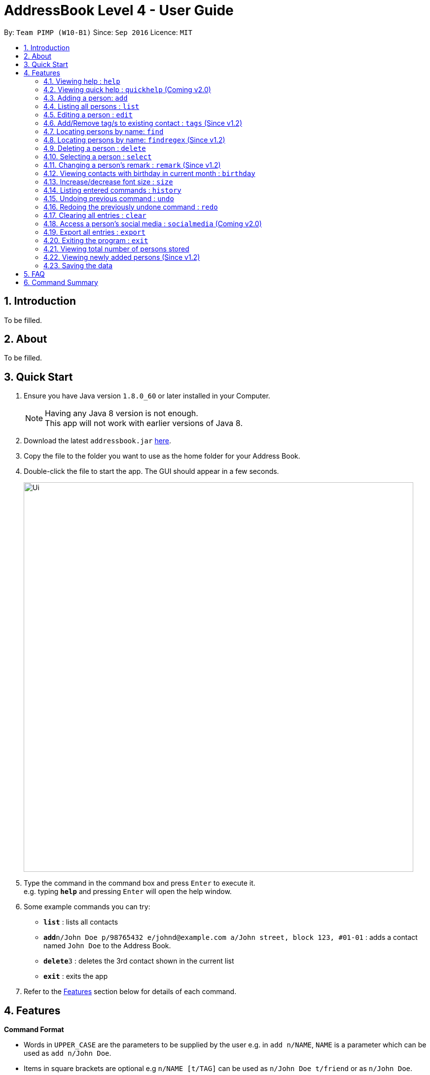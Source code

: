 = AddressBook Level 4 - User Guide
:toc:
:toc-title:
:toc-placement: preamble
:sectnums:
:imagesDir: images
:stylesDir: stylesheets
:experimental:
ifdef::env-github[]
:tip-caption: :bulb:
:note-caption: :information_source:
endif::[]
:repoURL: https://github.com/se-edu/addressbook-level4

By: `Team PIMP (W10-B1)`      Since: `Sep 2016`      Licence: `MIT`

== Introduction

To be filled.

== About

To be filled.

== Quick Start

.  Ensure you have Java version `1.8.0_60` or later installed in your Computer.
+
[NOTE]
Having any Java 8 version is not enough. +
This app will not work with earlier versions of Java 8.
+
.  Download the latest `addressbook.jar` link:{repoURL}/releases[here].
.  Copy the file to the folder you want to use as the home folder for your Address Book.
.  Double-click the file to start the app. The GUI should appear in a few seconds.
+
image::Ui.png[width="790"]
+
.  Type the command in the command box and press kbd:[Enter] to execute it. +
e.g. typing *`help`* and pressing kbd:[Enter] will open the help window.
.  Some example commands you can try:

* *`list`* : lists all contacts
* **`add`**`n/John Doe p/98765432 e/johnd@example.com a/John street, block 123, #01-01` : adds a contact named `John Doe` to the Address Book.
* **`delete`**`3` : deletes the 3rd contact shown in the current list
* *`exit`* : exits the app

.  Refer to the link:#features[Features] section below for details of each command.

== Features

====
*Command Format*

* Words in `UPPER_CASE` are the parameters to be supplied by the user e.g. in `add n/NAME`, `NAME` is a parameter which can be used as `add n/John Doe`.
* Items in square brackets are optional e.g `n/NAME [t/TAG]` can be used as `n/John Doe t/friend` or as `n/John Doe`.
* Items with `…`​ after them can be used multiple times including zero times e.g. `[t/TAG]...` can be used as `{nbsp}` (i.e. 0 times), `t/friend`, `t/friend t/family` etc.
* Parameters can be in any order e.g. if the command specifies `n/NAME p/PHONE_NUMBER`, `p/PHONE_NUMBER n/NAME` is also acceptable.
* The alias stated below refers to the command shortcut you can use instead of typing the full command. e.g. `l` instead of `list`
====

=== Viewing help : `help`

Format: `help` +
Alias: `h`

=== Viewing quick help : `quickhelp` (Coming v2.0)

Format: `quickhelp` +
Alias: `qh`

=== Adding a person: `add`

Adds a person to the address book +
Format: `add n/NAME [p/PHONE_NUMBER]... [e/EMAIL]... [a/ADDRESS]... [f/FACEBOOK] [t/TWITTER] [i/INSTAGRAM] [t/TAG]...` +
Alias: `a`

[TIP]
A person can have any number of tags, phone numbers, emails or addresses (including 0)

****
* If a person to be added is similar to one of the existing contacts, a prompt will show you that similar contact/s. (Coming in v2.0)
****

Examples:

* `add n/John Doe p/98765432 e/johnd@example.com a/John street, block 123, #01-01`
* `add n/Betsy Crowe t/friend e/betsycrowe@example.com a/Newgate Prison p/1234567 t/criminal`
* `add n/Bob p/91294232`
* `add n/Sally e/friend@casual.com e/colleague@work.com
* `add n/Allen Walker p/11112222 e/allen@walker.com a/Agate Street 22 f/allenwalker t/allenwalker99 i/iamallen`

=== Listing all persons : `list`

Shows a list of persons in the address book. +
Format: `list [m/MODE] [tag/TAG]`

****
* MODE can be either "recent", "frequent" or "tag". If MODE is set to "tag", the field [tag/TAG] must also be included.
* If the [m/MODE] field is empty, a list of all persons is shown
* Using MODE = "recent" will return a list of the 5 most recently accessed entries
* Using MODE = "frequent" will return a list of the 5 most frequently accessed entries
* Using MODE = "tag" will return a list of all person that are tagged with TAG
****

Examples:

* `list`
Lists all persons
* `list m/recent`
Lists the 5 most recently accessed entries.
* `list m/tag tag/work`
Returns a list of all persons tagged with "work"

=== Editing a person : `edit`

Edits an existing person in the address book. +
Format: `edit INDEX [n/NAME] [p/PHONE]... [e/EMAIL]... [a/ADDRESS]... [t/TAG]...`
Format: `edit INDEX [n/NAME] [p/PHONE]... [e/EMAIL]... [a/ADDRESS]... [f/FACEBOOK] [t/TWITTER] [i/INSTAGRAM] [t/TAG]...` +
Alias: `e`

****
* Edits the person at the specified `INDEX`. The index refers to the index number shown in the last person listing. The index *must be a positive integer* 1, 2, 3, ...
* At least one of the optional fields must be provided.
* Existing values will be updated to the input values.
* When editing tags, the existing tags of the person will be removed i.e adding of tags is not cumulative.
* You can remove all the person's tags by typing `t/` without specifying any tags after it.
****

Examples:

* `edit 1 p/91234567 e/johndoe@example.com` +
Edits the phone number and email address of the 1st person to be `91234567` and `johndoe@example.com` respectively.
* `edit 2 n/Betsy Crower t/` +
Edits the name of the 2nd person to be `Betsy Crower` and clears all existing tags.
* `edit 3 f/becca93` +
Edits the Facebook username of 3rd person.

=== Add/Remove tag/s to existing contact : `tags` (Since v1.2)

Add one or more tags to an existing person in the address book. +
Format: `tags TYPE INDEX TAG [TAG]...` +
Alias: `t`

****
* The TYPE can be either "add" or "remove".
* Add tag/s to the person at the specified `INDEX`. The index refers to the index number shown in the last person listing. The index *must be a positive integer* 1, 2, 3, ...
* At least 1 tag must be added
* For adding, the command will ignore tags that already exist in that contact.
* For removing, the command will ignore tags that do not exist in that contact.
****

Examples:

* `tags add 1 friends` +
Add a tag 'friends' to the 1st person.
* `tags remove 2 classmate CS2103` +
Remove tags "classmate" and "CS2103" from the 2nd person.

=== Locating persons by name: `find`

Finds persons whose names contain any of the given keywords. +
Format: `find KEYWORD [MORE_KEYWORDS]` +
Alias: `f`

****
* The search is case insensitive. e.g `hans` will match `Hans`
* The order of the keywords does not matter. e.g. `Hans Bo` will match `Bo Hans`
* Only the name is searched.
* Only full words will be matched e.g. `Han` will not match `Hans`
* Persons matching at least one keyword will be returned (i.e. `OR` search). e.g. `Hans Bo` will return `Hans Gruber`, `Bo Yang`
****

Examples:

* `find John` +
Returns `john` and `John Doe`
* `find Betsy Tim John` +
Returns any person having names `Betsy`, `Tim`, or `John`

=== Locating persons by name: `findregex` (Since v1.2)

Finds persons whose names match the regex given. Note that only the name is searched.  +
Format: `findregex REGEX`

Examples:

* `findregex ^Joh?n$` +
Returns `Jon` and `John`

=== Deleting a person : `delete`

Deletes the specified person from the address book. +
Format: `delete INDEX` +
Alias: `d`

****
* Deletes the person at the specified `INDEX`.
* The index refers to the index number shown in the most recent listing.
* The index *must be a positive integer* 1, 2, 3, ...
****

Examples:

* `list` +
`delete 2` +
Deletes the 2nd person in the address book.
* `find Betsy` +
`delete 1` +
Deletes the 1st person in the results of the `find` command.

=== Selecting a person : `select`

Selects the person identified by the index number used in the last person listing. +
Format: `select INDEX` +
Alias: `s`

****
* Selects the person and loads the Google search page the person at the specified `INDEX`.
* The index refers to the index number shown in the most recent listing.
* The index *must be a positive integer* `1, 2, 3, ...`
****

Examples:

* `list` +
`select 2` +
Selects the 2nd person in the address book.
* `find Betsy` +
`select 1` +
Selects the 1st person in the results of the `find` command.

=== Changing a person's remark : `remark` (Since v1.2)

Changes the remark of an existing person in the address book. +
Format: `remark INDEX r/[Remark]` +
Alias: `re`

****
* Selects the person and changes the remark of the person at the specified `INDEX`.
* The index refers to the index number shown in the most recent listing.
* The index *must be a positive integer* `1, 2, 3, ...`
* The contents of the remark can be empty.
****

Examples:

* `list` +
`remark 1 r/Loves beer` +
Changes the remark of the 1st person in the address book to "Loves beer".

* `find Tony` +
`remark 2 r/Going overseas` +
Changes the remark of the 2nd person returned by the `find` command to "Going overseas".

=== Viewing contacts with birthday in current month : `birthday`
View a list of persons with birthdays in the current month +
Format: `birthday` +
Alias: `bd`

=== Increase/decrease font size : `size`

Increases the font size by the number given, in pts. +
Format: `size [AMOUNT]`

****
* If `AMOUNT` is not given, it resets the font size to the default.
* If `AMOUNT` is positive, it will increase the font size by the given amount.
* If `AMOUNT` is negative, it will decrease the font size instead.
* The end font size will be between 8pt and 20pt.
****

Examples:

* `size 2` +
Increases the font size by 2 pts.
* `size -3` +
Decreases the font size by 3 pts.
* `size` +
Resets the font size back to the default.

=== Listing entered commands : `history`

Lists all the commands that you have entered in reverse chronological order. +
Format: `history` +
Alias: `h`

[NOTE]
====
Pressing the kbd:[&uarr;] and kbd:[&darr;] arrows will display the previous and next input respectively in the command box.
====

// tag::undoredo[]
=== Undoing previous command : `undo`

Restores the address book to the state before the previous _undoable_ command was executed. +
Format: `undo [AMOUNT]` +
Alias: `u`

****
* If `AMOUNT` is not given, it undoes one command.
* If `AMOUNT` is given, it undoes a number of commands depending on the AMOUNT given.
* The amount *must be a positive integer* `1, 2, 3, ...`
****

[NOTE]
====
Undoable commands: those commands that modify the address book's content (`add`, `delete`, `edit` and `clear`).
====

Examples:

* `delete 1` +
`list` +
`undo 1` (reverses the `delete 1` command) +

* `select 1` +
`list` +
`undo 1` +
The `undo 1` command fails as there are no undoable commands executed previously.

* `delete 1` +
`clear` +
`undo 1` (reverses the `clear` command) +
`undo 1` (reverses the `delete 1` command) +

* `delete 1` +
`clear` +
`undo 2` (reverses the last commands) +

* `delete 1` +
`clear` +
`undo 2` (reverses the `clear` and the `delete 1` command) +

=== Redoing the previously undone command : `redo`

Reverses the most recent `undo` commands. +
Format: `redo [AMOUNT]` +
Alias: `r`

****
* If `AMOUNT` is not given, it redoes one command.
* If `AMOUNT` is given, it redoes a number of commands depending on the AMOUNT given.
* The amount *must be a positive integer* `1, 2, 3, ...`
****

Examples:

* `delete 1` +
`undo 1` (reverses the `delete 1` command) +
`redo 1` (reapplies the `delete 1` command) +

* `delete 1` +
`redo 1` +
The `redo` command fails as there are no `undo` commands executed previously.

* `delete 1` +
`clear` +
`undo 2` (reverses the last 2 commands) +
`redo 2` (reapplies the last 2 commands) +
// end::undoredo[]

=== Clearing all entries : `clear`

Clears all entries from the address book. +
Format: `clear` +
Alias: `c`

=== Access a person's social media : `socialmedia` (Coming v2.0)

Access a person's social media profile on the browser. +
Format: `socialmedia INDEX TYPE` +
Alias: `sm`

****
* Loads the social media page of the person at the specified `INDEX`.
* The index refers to the index number shown in the most recent listing.
* The index *must be a positive integer* `1, 2, 3, ...`
* TYPE can be either of the following: 'facebook', 'twitter', 'instagram'
****

=== Export all entries : `export`

Exports all entries in the address book into the given format and stores it at the given location. (Coming in v2.0) +
Format: `export FORMAT LOCATION`

****
* `FORMAT` can be XML, JSON, CSV, or YAML.
* `LOCATION` must be writable.
****

Examples:

* `export JSON ~/contacts.json` stores all contacts into `~/contacts.json` in JSON format.

=== Exiting the program : `exit`

Exits the program. +
Format: `exit` +
Alias: `ex`

=== Viewing total number of persons stored

The column titled "Total: " at the bottom of the screen contains a numerical value
representing the total number of persons in the last person listing.

=== Viewing newly added persons (Since v1.2)

The column titled "New: " at the bottom of the screen contains a numerical value
representing the total number of newly added persons in the last person listing.
A newly added person is defined as a person that was added in the current month.


=== Saving the data

Address book data are saved in the hard disk automatically after any command that changes the data. +
There is no need to save manually.

== FAQ

*Q*: How do I transfer my data to another Computer? +
*A*: Install the app in the other computer and overwrite the empty data file it creates with the file that contains the data of your previous Address Book folder.

== Command Summary

* *Add* `add n/NAME p/PHONE_NUMBER e/EMAIL a/ADDRESS [t/TAG]...` +
e.g. `add n/James Ho p/22224444 e/jamesho@example.com a/123, Clementi Rd, 1234665 t/friend t/colleague`
* *Clear* : `clear`
* *Delete* : `delete INDEX` +
e.g. `delete 3`
* *Edit* : `edit INDEX [n/NAME] [p/PHONE_NUMBER] [e/EMAIL] [a/ADDRESS] [t/TAG]...` +
e.g. `edit 2 n/James Lee e/jameslee@example.com`
* *Add Tags* : `addtags INDEX TAG [TAG]...` +
e.g. `addtags 1 friends classmate`
* *Remove Tags* : `removetags INDEX TAG [TAG]...` +
e.g. `removetags 2 neighbour`
* *Find* : `find KEYWORD [MORE_KEYWORDS]` +
e.g. `find James Jake`
* *Find Regex* : `findregex REGEX` +
e.g. `findregex Joh?n`
* *List* : `list`
* *Help* : `help`
* *Quick Help* : `quickhelp`
* *Select* : `select INDEX` +
e.g.`select 2`
* *Remark* : `remark INDEX r/REMARK` +
e.g.`remark 4 r/new remark`
* *Statistics* : `statistics`
* *Birthday* : `birthday`
* *Font size* : `size AMOUNT` +
e.g. `size 3`
* *History* : `history`
* *Social Media* : `socialmedia INDEX TYPE` +
e.g. `socialmedia 1 facebook`
* *Undo* : `undo [AMOUNT]`
* *Redo* : `redo [AMOUNT]`
* *Export* : `export FORMAT LOCATION` +
e.g. `export JSON ~/contacts.json`
